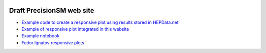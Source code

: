 .. title: Main Page
.. slug: index
.. date: 2020-06-28 18:41:26 UTC+02:00
.. tags:
.. category:
.. link:
.. description:
.. has_math: true
.. type: text

.. .............................................................................
.. default-role:: code
.. role:: text-primary
.. role:: text-secondary
.. role:: text-success
.. role:: text-info
.. role:: text-warning
.. role:: text-danger
.. role:: html(raw)
    :format: html
.. .............................................................................

.. image:: /images/colibri-plain.svg
   :target: /images/colibri-plain.svg
   :width: 12 em
   :align: right

Draft PrecisionSM web site
==========================

* `Example code to create a responsive plot using results stored in HEPData.net </posts/mk-hepdata-plot/>`_

* `Example of responsive plot integrated in this website </posts/example-responsive-plot/>`_

* `Example notebook </posts/BaBar-ep-em-to-pip-pim/>`_

* `Fedor Ignatov responsive plots </posts/ignatov-e%2Be--to-hadrons-plots/>`_
